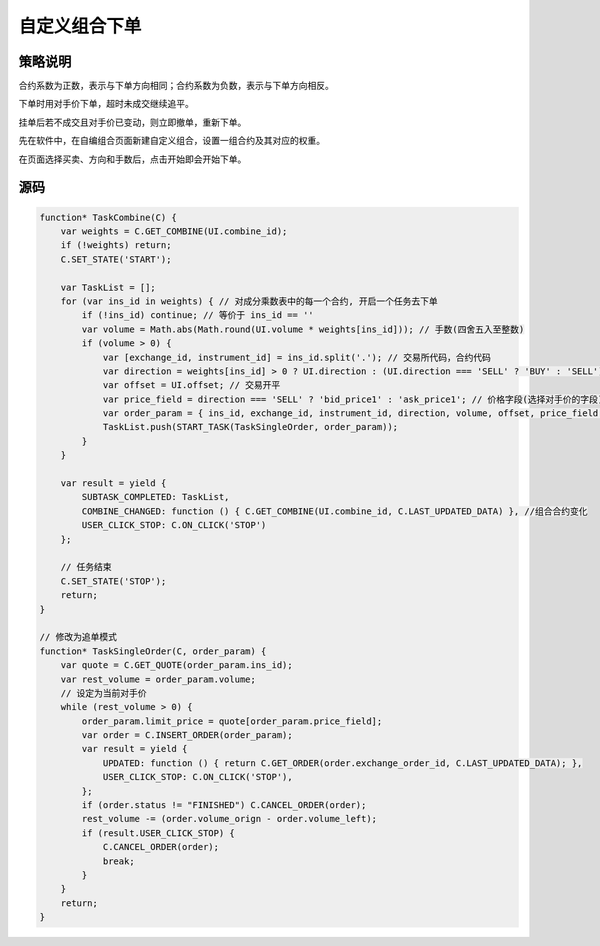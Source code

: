 .. _3_combine:

自定义组合下单
=======================================

策略说明
---------------------------------------
合约系数为正数，表示与下单方向相同；合约系数为负数，表示与下单方向相反。

下单时用对手价下单，超时未成交继续追平。

挂单后若不成交且对手价已变动，则立即撤单，重新下单。

先在软件中，在自编组合页面新建自定义组合，设置一组合约及其对应的权重。

在页面选择买卖、方向和手数后，点击开始即会开始下单。


源码
---------------------------------------

.. code-block:: javascript

    function* TaskCombine(C) {
        var weights = C.GET_COMBINE(UI.combine_id);
        if (!weights) return;
        C.SET_STATE('START');

        var TaskList = [];
        for (var ins_id in weights) { // 对成分乘数表中的每一个合约, 开启一个任务去下单
            if (!ins_id) continue; // 等价于 ins_id == ''
            var volume = Math.abs(Math.round(UI.volume * weights[ins_id])); // 手数(四舍五入至整数)
            if (volume > 0) {
                var [exchange_id, instrument_id] = ins_id.split('.'); // 交易所代码，合约代码
                var direction = weights[ins_id] > 0 ? UI.direction : (UI.direction === 'SELL' ? 'BUY' : 'SELL'); // 交易方向
                var offset = UI.offset; // 交易开平
                var price_field = direction === 'SELL' ? 'bid_price1' : 'ask_price1'; // 价格字段(选择对手价的字段)
                var order_param = { ins_id, exchange_id, instrument_id, direction, volume, offset, price_field };
                TaskList.push(START_TASK(TaskSingleOrder, order_param));
            }
        }

        var result = yield {
            SUBTASK_COMPLETED: TaskList,
            COMBINE_CHANGED: function () { C.GET_COMBINE(UI.combine_id, C.LAST_UPDATED_DATA) }, //组合合约变化
            USER_CLICK_STOP: C.ON_CLICK('STOP')
        };

        // 任务结束
        C.SET_STATE('STOP');
        return;
    }

    // 修改为追单模式
    function* TaskSingleOrder(C, order_param) {
        var quote = C.GET_QUOTE(order_param.ins_id);
        var rest_volume = order_param.volume;
        // 设定为当前对手价
        while (rest_volume > 0) {
            order_param.limit_price = quote[order_param.price_field];
            var order = C.INSERT_ORDER(order_param);
            var result = yield {
                UPDATED: function () { return C.GET_ORDER(order.exchange_order_id, C.LAST_UPDATED_DATA); },
                USER_CLICK_STOP: C.ON_CLICK('STOP'),
            };
            if (order.status != "FINISHED") C.CANCEL_ORDER(order);
            rest_volume -= (order.volume_orign - order.volume_left);
            if (result.USER_CLICK_STOP) {
                C.CANCEL_ORDER(order);
                break;
            }
        }
        return;
    }
